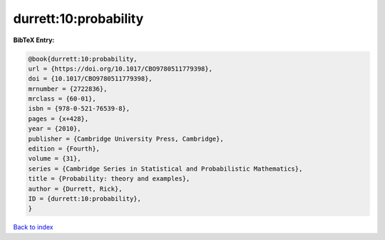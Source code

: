 durrett:10:probability
======================

.. :cite:t:`durrett:10:probability`

.. bibliography:: ../../All.bib

**BibTeX Entry:**

.. code-block:: bibtex

   @book{durrett:10:probability,
   url = {https://doi.org/10.1017/CBO9780511779398},
   doi = {10.1017/CBO9780511779398},
   mrnumber = {2722836},
   mrclass = {60-01},
   isbn = {978-0-521-76539-8},
   pages = {x+428},
   year = {2010},
   publisher = {Cambridge University Press, Cambridge},
   edition = {Fourth},
   volume = {31},
   series = {Cambridge Series in Statistical and Probabilistic Mathematics},
   title = {Probability: theory and examples},
   author = {Durrett, Rick},
   ID = {durrett:10:probability},
   }

`Back to index <../index>`_
